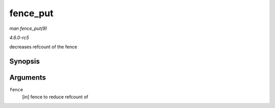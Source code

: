.. -*- coding: utf-8; mode: rst -*-

.. _API-fence-put:

=========
fence_put
=========

*man fence_put(9)*

*4.6.0-rc5*

decreases refcount of the fence


Synopsis
========

.. c:function:: void fence_put( struct fence * fence )

Arguments
=========

``fence``
    [in] fence to reduce refcount of


.. ------------------------------------------------------------------------------
.. This file was automatically converted from DocBook-XML with the dbxml
.. library (https://github.com/return42/sphkerneldoc). The origin XML comes
.. from the linux kernel, refer to:
..
.. * https://github.com/torvalds/linux/tree/master/Documentation/DocBook
.. ------------------------------------------------------------------------------
